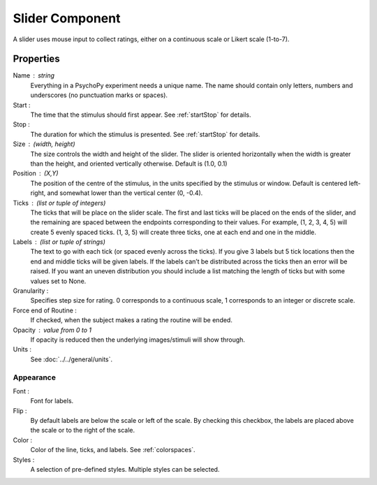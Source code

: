 .. _slider

Slider Component
________________

A slider uses mouse input to collect ratings, either on a continuous scale or Likert scale (1-to-7).

Properties
~~~~~~~~~~

Name : string
    Everything in a PsychoPy experiment needs a unique name. The name should contain only letters, numbers and underscores (no punctuation marks or spaces).

Start :
    The time that the stimulus should first appear. See :ref:`startStop` for details.

Stop :
    The duration for which the stimulus is presented. See :ref:`startStop` for details.

Size : (width, height)
    The size controls the width and height of the slider.
    The slider is oriented horizontally when the width is greater than the height,
    and oriented vertically otherwise. Default is (1.0, 0.1)

Position : (X,Y)
    The position of the centre of the stimulus, in the units specified by the stimulus or window. Default is centered left-right, and somewhat lower than the vertical center (0, -0.4).

Ticks : (list or tuple of integers)
    The ticks that will be place on the slider scale. The first and last ticks will be placed
    on the ends of the slider, and the remaining are spaced between the endpoints corresponding
    to their values. For example, (1, 2, 3, 4, 5) will create 5 evenly spaced ticks.
    (1, 3, 5) will create three ticks, one at each end and one in the middle.

Labels : (list or tuple of strings)
    The text to go with each tick (or spaced evenly across the ticks).
    If you give 3 labels but 5 tick locations then the end and middle ticks
    will be given labels. If the labels can’t be distributed across the ticks
    then an error will be raised. If you want an uneven distribution you should
    include a list matching the length of ticks but with some values set to None.

Granularity :
    Specifies step size for rating. 0 corresponds to a continuous scale,
    1 corresponds to an integer or discrete scale.

Force end of Routine :
    If checked, when the subject makes a rating the routine will be ended.

Opacity : value from 0 to 1
    If opacity is reduced then the underlying images/stimuli will show through.

Units :
    See :doc:`../../general/units`.

Appearance
++++++++++

Font :
    Font for labels.

Flip :
    By default labels are below the scale or left of the scale.
    By checking this checkbox, the labels are placed above the scale or to the right of the scale.

Color :
    Color of the line, ticks, and labels. See :ref:`colorspaces`.

Styles :
   A selection of pre-defined styles. Multiple styles can be selected.

.. seealso::

    API reference for :class:`~psychopy.visual.Slider`